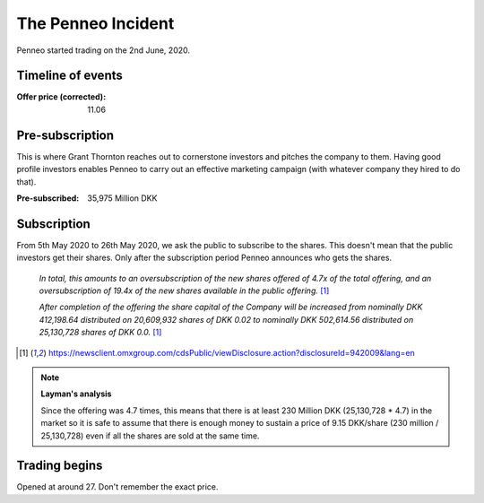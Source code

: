 The Penneo Incident
===================

.. post:: 30/12/2020
   :tags: business

Penneo started trading on the 2nd June, 2020.

..
   Parties Invovled
   TODO: write about Grant Thornton, deloittle, marketting company

..
   I always considered Grant Thornton as the under-writer and I am probably wrong about that.

Timeline of events
-------------------

|timeline|_

.. |timeline| image:: timeline.png
              :width: 500
.. _timeline: https://penneo.com/wp-content/uploads/2020/05/Investorbrochure-Penneo-05-05-2020.pdf

:Offer price (corrected): 11.06

Pre-subscription
-----------------

This is where Grant Thornton reaches out to cornerstone investors and pitches
the company to them. Having good profile investors enables Penneo to carry out
an effective marketing campaign (with whatever company they hired to do that).


|summary|_

.. |summary| image:: offering-summary.png
             :width: 500
.. _summary: https://penneo.com/wp-content/uploads/2020/05/Investorbrochure-Penneo-05-05-2020.pdf 


:Pre-subscribed: 35,975 Million DKK  


|presub|_

.. |presub| image:: presubscribed.png
             :width: 500
.. _presub: https://penneo.com/wp-content/uploads/2020/05/Investorbrochure-Penneo-05-05-2020.pdf 



Subscription
------------

From 5th May 2020 to 26th May 2020, we ask the public to subscribe to the shares. This doesn't mean that the public investors get their shares. Only after the subscription period Penneo announces who gets the shares.

  *In total, this amounts to an oversubscription of the new shares offered of 4.7x of the total offering, and an oversubscription of 19.4x of the new shares available in the public offering.* [1]_

  *After completion of the offering the share capital of the Company will be increased from nominally DKK 412,198.64 distributed on 20,609,932 shares of DKK 0.02 to nominally DKK 502,614.56 distributed on 25,130,728 shares of DKK 0.0.* [1]_

.. [1] https://newsclient.omxgroup.com/cdsPublic/viewDisclosure.action?disclosureId=942009&lang=en


.. note:: **Layman's analysis**

   Since the offering was 4.7 times, this means that
   there is at least 230 Million DKK (25,130,728 * 4.7) in the market so it is safe to assume that
   there is enough money to sustain a price of 9.15 DKK/share (230 million / 25,130,728) even if
   all the shares are sold at the same time.

Trading begins
--------------

Opened at around 27. Don't remember the exact price.



